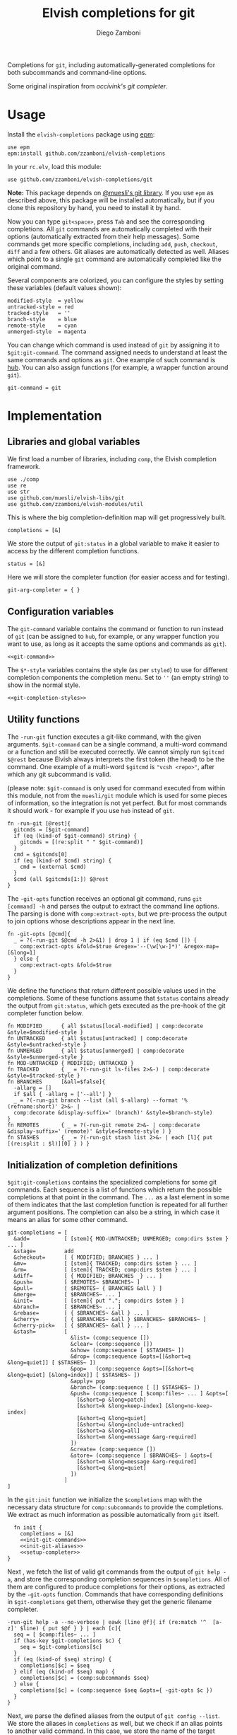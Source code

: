 #+title: Elvish completions for git
#+author: Diego Zamboni
#+email: diego@zzamboni.org

#+name: module-summary
Completions for =git=, including automatically-generated completions for both subcommands and command-line options.

Some original inspiration from [[ https://github.com/occivink/config/blob/master/.elvish/rc.elv.][occivink's git completer]].

* Table of Contents                                            :TOC:noexport:
- [[#usage][Usage]]
- [[#implementation][Implementation]]
  - [[#libraries-and-global-variables][Libraries and global variables]]
  - [[#configuration-variables][Configuration variables]]
  - [[#utility-functions][Utility functions]]
  - [[#initialization-of-completion-definitions][Initialization of completion definitions]]
- [[#test-suite][Test suite]]

* Usage

Install the =elvish-completions= package using [[https://elvish.io/ref/epm.html][epm]]:

#+begin_src elvish
  use epm
  epm:install github.com/zzamboni/elvish-completions
#+end_src

In your =rc.elv=, load this module:

#+begin_src elvish
  use github.com/zzamboni/elvish-completions/git
#+end_src

*Note:* This package depends on [[https://github.com/muesli/elvish-libs][@muesli's git library]]. If you use =epm= as described above, this package will be installed automatically, but if you clone this repository by hand, you need to install it by hand.

Now you can type =git<space>=, press ~Tab~ and see the corresponding completions. All =git= commands are automatically completed with their options (automatically extracted from their help messages). Some commands get more specific completions, including =add=, =push=, =checkout=, =diff= and a few others. Git aliases are automatically detected as well. Aliases which point to a single =git= command are automatically completed like the original command.

Several components are colorized, you can configure the styles by setting these variables (default values shown):

#+begin_src elvish :noweb-ref git-completion-styles
  modified-style  = yellow
  untracked-style = red
  tracked-style   = ''
  branch-style    = blue
  remote-style    = cyan
  unmerged-style  = magenta
#+end_src

You can change which command is used instead of =git= by assigning it to =$git:git-command=. The command assigned needs to understand at least the same commands and options as =git=. One example of such command is [[https://hub.github.com/][hub]]. You can also assign functions (for example, a wrapper function around =git=).

#+begin_src elvish :noweb-ref git-command
  git-command = git
#+end_src

* Implementation
:PROPERTIES:
:header-args:elvish: :tangle (concat (file-name-sans-extension (buffer-file-name)) ".elv")
:header-args: :mkdirp yes :comments no
:END:

** Libraries and global variables

We first load a number of libraries, including =comp=, the Elvish completion framework.

#+begin_src elvish
  use ./comp
  use re
  use str
  use github.com/muesli/elvish-libs/git
  use github.com/zzamboni/elvish-modules/util
#+end_src

This is where the big completion-definition map will get progressively built.

#+begin_src elvish
  completions = [&]
#+end_src

We store the output of =git:status= in a global variable to make it easier to access by the different completion functions.

#+begin_src elvish
  status = [&]
#+end_src

Here we will store the completer function (for easier access and for testing).

#+begin_src elvish
  git-arg-completer = { }
#+end_src

** Configuration variables

The =git-command= variable contains the command or function to run instead of =git= (can be assigned to =hub=, for example, or any wrapper function you want to use, as long as it accepts the same options and commands as =git=).

#+begin_src elvish :noweb yes
  <<git-command>>
#+end_src

The =$*-style= variables contains the style (as per =styled=) to use for different completion components the completion menu. Set to =''= (an empty string) to show in the normal style.

#+begin_src elvish :noweb yes
  <<git-completion-styles>>
#+end_src

** Utility functions

The =-run-git= function executes a git-like command, with the given arguments.  =$git-command= can be a single command, a multi-word command or a function and still be executed correctly. We cannot simply run =$gitcmd $@rest= because Elvish always interprets the first token (the head) to be the command.  One example of a multi-word =$gitcmd= is ="vcsh <repo>"=, after which any git subcommand is valid.

(please note: =$git-command= is only used for command executed from within this module, not from the =muesli/git= module which is used for some pieces of information, so the integration is not yet perfect. But for most commands it should work - for example if you use =hub= instead of =git=.

#+begin_src elvish
  fn -run-git [@rest]{
    gitcmds = [$git-command]
    if (eq (kind-of $git-command) string) {
      gitcmds = [(re:split " " $git-command)]
    }
    cmd = $gitcmds[0]
    if (eq (kind-of $cmd) string) {
      cmd = (external $cmd)
    }
    $cmd (all $gitcmds[1:]) $@rest
  }
#+end_src

The =-git-opts= function receives an optional git command, runs =git [command] -h= and parses the output to extract the command line options. The parsing is done with =comp:extract-opts=, but we pre-process the output to join options whose descriptions appear in the next line.

#+begin_src elvish
  fn -git-opts [@cmd]{
    _ = ?(-run-git $@cmd -h 2>&1) | drop 1 | if (eq $cmd []) {
      comp:extract-opts &fold=$true &regex='--(\w[\w-]*)' &regex-map=[&long=1]
    } else {
      comp:extract-opts &fold=$true
    }
  }
#+end_src

We define the functions that return different possible values used in the completions. Some of these functions assume that =$status= contains already the output from =git:status=, which gets executed as the pre-hook of the git completer function below.

#+begin_src elvish
  fn MODIFIED      { all $status[local-modified] | comp:decorate &style=$modified-style }
  fn UNTRACKED     { all $status[untracked] | comp:decorate &style=$untracked-style }
  fn UNMERGED      { all $status[unmerged] | comp:decorate &style=$unmerged-style }
  fn MOD-UNTRACKED { MODIFIED; UNTRACKED }
  fn TRACKED       { _ = ?(-run-git ls-files 2>&-) | comp:decorate &style=$tracked-style }
  fn BRANCHES      [&all=$false]{
    -allarg = []
    if $all { -allarg = ['--all'] }
    _ = ?(-run-git branch --list (all $-allarg) --format '%(refname:short)' 2>&- |
    comp:decorate &display-suffix=' (branch)' &style=$branch-style)
  }
  fn REMOTES       { _ = ?(-run-git remote 2>&- | comp:decorate &display-suffix=' (remote)' &style=$remote-style ) }
  fn STASHES       { _ = ?(-run-git stash list 2>&- | each [l]{ put [(re:split : $l)][0] } ) }
#+end_src

** Initialization of completion definitions

=$git:git-completions= contains the specialized completions for some git commands. Each sequence is a list of functions which return the possible completions at that point in the command. The =...= as a last element in some of them indicates that the last completion function is repeated for all further argument positions. The completion can also be a string, in which case it means an alias for some other command.

#+begin_src elvish
  git-completions = [
    &add=           [ [stem]{ MOD-UNTRACKED; UNMERGED; comp:dirs $stem } ... ]
    &stage=         add
    &checkout=      [ { MODIFIED; BRANCHES } ... ]
    &mv=            [ [stem]{ TRACKED; comp:dirs $stem } ... ]
    &rm=            [ [stem]{ TRACKED; comp:dirs $stem } ... ]
    &diff=          [ { MODIFIED; BRANCHES  } ... ]
    &push=          [ $REMOTES~ $BRANCHES~ ]
    &pull=          [ $REMOTES~ { BRANCHES &all } ]
    &merge=         [ $BRANCHES~ ... ]
    &init=          [ [stem]{ put "."; comp:dirs $stem } ]
    &branch=        [ $BRANCHES~ ... ]
    &rebase=        [ { $BRANCHES~ &all } ... ]
    &cherry=        [ { $BRANCHES~ &all } $BRANCHES~ $BRANCHES~ ]
    &cherry-pick=   [ { $BRANCHES~ &all } ... ]
    &stash=         [
                      &list= (comp:sequence [])
                      &clear= (comp:sequence [])
                      &show= (comp:sequence [ $STASHES~ ])
                      &drop= (comp:sequence &opts=[[&short=q &long=quiet]] [ $STASHES~ ])
                      &pop=   (comp:sequence &opts=[[&short=q &long=quiet] [&long=index]] [ $STASHES~ ])
                      &apply= pop
                      &branch= (comp:sequence [ [] $STASHES~ ])
                      &push= (comp:sequence [ $comp:files~ ... ] &opts=[
                        [&short=p &long=patch]
                        [&short=k &long=keep-index] [&long=no-keep-index]
                        [&short=q &long=quiet]
                        [&short=u &long=include-untracked]
                        [&short=a &long=all]
                        [&short=m &long=message &arg-required]
                      ])
                      &create= (comp:sequence [])
                      &store= (comp:sequence [ $BRANCHES~ ] &opts=[
                        [&short=m &long=message &arg-required]
                        [&short=q &long=quiet]
                      ])
                    ]
  ]
#+end_src

In the =git:init= function we initialize the =$completions= map with the necessary data structure for =comp:subcommands= to provide the completions. We extract as much information as possible automatically from =git= itself.

#+begin_src elvish :noweb yes
  fn init {
    completions = [&]
    <<init-git-commands>>
    <<init-git-aliases>>
    <<setup-completer>>
}
#+end_src

Next , we fetch the list of valid git commands from the output of =git help -a=, and store the corresponding completion sequences in =$completions=. All of them are configured to produce  completions for their options, as extracted by the =-git-opts= function. Commands that have corresponding definitions in =$git-completions= get them, otherwise they get the generic filename completer.

#+begin_src elvish :noweb-ref init-git-commands :tangle no
  -run-git help -a --no-verbose | eawk [line @f]{ if (re:match '^  [a-z]' $line) { put $@f } } | each [c]{
    seq = [ $comp:files~ ... ]
    if (has-key $git-completions $c) {
      seq = $git-completions[$c]
    }
    if (eq (kind-of $seq) string) {
      completions[$c] = $seq
    } elif (eq (kind-of $seq) map) {
      completions[$c] = (comp:subcommands $seq)
    } else {
      completions[$c] = (comp:sequence $seq &opts={ -git-opts $c })
    }
  }
#+end_src

Next, we parse the defined aliases from the output of =git config --list=. We store the aliases in =completions= as well, but we check if an alias points to another valid command. In this case, we store the name of the target command as its value, which =comp:expand= interprets as "use the completions from the target command". If an alias does not expand to another existing command, we set up its completions as empty.

#+begin_src elvish :noweb-ref init-git-aliases :tangle no
  -run-git config --list | each [l]{ re:find '^alias\.([^=]+)=(.*)$' $l } | each [m]{
    alias target = $m[groups][1 2][text]
    if (has-key $completions $target) {
      completions[$alias] = $target
    } else {
      completions[$alias] = (comp:sequence [])
    }
  }
#+end_src

We setup the completer by assigning the function to the corresponding element of =$edit:completion:arg-completer=.

#+begin_src elvish :noweb-ref setup-completer :tangle no
  git-arg-completer = (comp:subcommands $completions ^
    &pre-hook=[@_]{ status = (git:status) } &opts={ -git-opts }
  )
  edit:completion:arg-completer[git] = $git-arg-completer
#+end_src

We run =init= by default on load, although it can be re-run if you change any configuration variables (most notably =git:git-command=).

#+begin_src elvish
  init
#+end_src

* Test suite
:PROPERTIES:
:header-args:elvish: :tangle (concat (file-name-sans-extension (buffer-file-name)) "_test.elv")
:header-args: :mkdirp yes :comments no
:END:

#+begin_src elvish
  use github.com/zzamboni/elvish-completions/git
  use github.com/zzamboni/elvish-modules/test

  cmds = ($git:git-arg-completer git '')

  (test:set github.com/zzamboni/elvish-completions/git
    (test:set "common top-level commands"
      (test:check { has-value $cmds add })
      (test:check { has-value $cmds checkout })
      (test:check { has-value $cmds commit })
    )
  )
#+end_src
